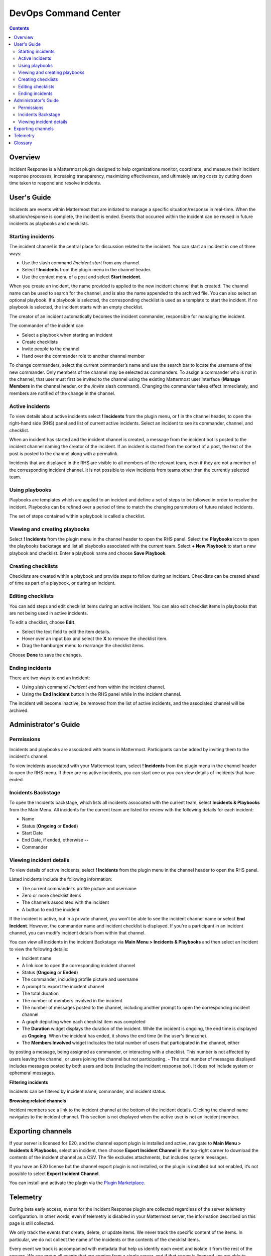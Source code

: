 =====================
DevOps Command Center
=====================


.. contents:: Contents
  :backlinks: top
  :local:
  :depth: 2

Overview
^^^^^^^

Incident Response is a Mattermost plugin designed to help organizations monitor, coordinate, and measure their incident response processes, increasing transparency, maximizing effectiveness, and ultimately saving costs by cutting down time taken to respond and resolve incidents.


User's Guide
^^^^^^^^^^^^^

Incidents are events within Mattermost that are initiated to manage a specific situation/response in real-time. When the situation/response is complete, the incident is ended. Events that occurred within the incident can be reused in future incidents as playbooks and checklists.

Starting incidents
~~~~~~~~~~~~~~~~~~

The incident channel is the central place for discussion related to the incident. You can start an incident in one of three ways:

- Use the slash command */incident start* from any channel.
- Select **! Incidents** from the plugin menu in the channel header.
- Use the context menu of a post and select **Start incident**.

When you create an incident, the name provided is applied to the new incident channel that is created. The channel name can be used to search for the channel, and is also the name appended to the archived file. You can also select an optional playbook. If a playbook is selected, the corresponding checklist is used as a template to start the incident. If no playbook is selected, the incident starts with an empty checklist.

The creator of an incident automatically becomes the incident commander, responsible for managing the incident.

The commander of the incident can:

- Select a playbook when starting an incident
- Create checklists
- Invite people to the channel
- Hand over the commander role to another channel member

To change commanders, select the current commander’s name and use the search bar to locate the username of the new commander. Only members of the channel may be selected as commanders. To assign a commander who is not in the channel, that user must first be invited to the channel using the existing Mattermost user interface (**Manage Members** in the channel header, or the */invite* slash command). Changing the commander takes effect immediately, and members are notified of the change in the channel.

Active incidents
~~~~~~~~~~~~~~~~

To view details about active incidents select **! Incidents** from the plugin menu, or **!** in the channel header, to open the right-hand side (RHS) panel and list of current active incidents. Select an incident to see its commander, channel, and checklist.

When an incident has started and the incident channel is created, a message from the incident bot is posted to the incident channel naming the creator of the incident. If an incident is started from the context of a post, the text of the post is posted to the channel along with a permalink.

Incidents that are displayed in the RHS are visible to all members of the relevant team, even if they are not a member of the corresponding incident channel. It is not possible to view incidents from teams other than the currently selected team.

Using playbooks
~~~~~~~~~~~~~~~~

Playbooks are templates which are applied to an incident and define a set of steps to be followed in order to resolve the incident. Playbooks can be refined over a period of time to match the changing parameters of future related incidents.

The set of steps contained within a playbook is called a checklist.

Viewing and creating playbooks
~~~~~~~~~~~~~~~~~~~~~~~~~~~~~~~

Select **! Incidents** from the plugin menu in the channel header to open the RHS panel. Select the **Playbooks** icon to open the playbooks backstage and list all playbooks associated with the current team. Select **+ New Playbook** to start a new playbook and checklist. Enter a playbook name and choose **Save Playbook**.

Creating checklists
~~~~~~~~~~~~~~~~~~~

Checklists are created within a playbook and provide steps to follow during an incident. Checklists can be created ahead of time as part of a playbook, or during an incident.


Editing checklists
~~~~~~~~~~~~~~~~~~~

You can add steps and edit checklist items during an active incident. You can also edit checklist items in playbooks that are not being used in active incidents. 

To edit a checklist, choose **Edit**.

- Select the text field to edit the item details. 
- Hover over an input box and select the **X** to remove the checklist item.
- Drag the hamburger menu to rearrange the checklist items.

Choose **Done** to save the changes.


Ending incidents
~~~~~~~~~~~~~~~~

There are two ways to end an incident:

- Using slash command */incident end* from within the incident channel.
- Using the **End Incident** button in the RHS panel while in the incident channel.

The incident will become inactive, be removed from the list of active incidents, and the associated channel will be archived.

Administrator's Guide
^^^^^^^^^^^^^^^^^^^^^^

Permissions
~~~~~~~~~~~~~~~~~~~~~

Incidents and playbooks are associated with teams in Mattermost. Participants can be added by inviting them to the incident's channel. 

To view incidents associated with your Mattermost team, select **! Incidents** from the plugin menu in the channel header to open the RHS menu. If there are no active incidents, you can start one or you can view details of incidents that have ended.

Incidents Backstage
~~~~~~~~~~~~~~~~~~~~

To open the Incidents backstage, which lists all incidents associated with the current team, select **Incidents & Playbooks** from the Main Menu. All incidents for the current team are listed for review with the following details for each incident:

- Name
- Status (**Ongoing** or **Ended**)
- Start Date
- End Date, if ended, otherwise **--**
- Commander


Viewing incident details
~~~~~~~~~~~~~~~~~~~~~~~~~~~~~~~

To view details of active incidents, select **! Incidents** from the plugin menu in the channel header to open the RHS panel.

Listed incidents include the following information:

- The current commander’s profile picture and username
- Zero or more checklist items
- The channels associated with the incident
- A button to end the incident

If the incident is active, but in a private channel, you won't be able to see the incident channel name or select **End Incident**. However, the commander name and incident checklist is displayed. If you're a participant in an incident channel, you can modify incident details from within that channel.

You can view all incidents in the incident Backstage via **Main Menu > Incidents & Playbooks** and then select an incident to view the following details:

- Incident name
- A link icon to open the corresponding incident channel
- Status (**Ongoing** or **Ended**)
- The commander, including profile picture and username
- A prompt to export the incident channel
- The total duration
- The number of members involved in the incident
- The number of messages posted to the channel, including another prompt to open the corresponding incident channel
- A graph depicting when each checklist item was completed

- The **Duration** widget displays the duration of the incident. While the incident is ongoing, the end time is displayed as **Ongoing**. When the incident has ended, it shows the end time (in the user's timezone). 
- The **Members Involved** widget indicates the total number of users that participated in the channel, either
by posting a message, being assigned as commander, or interacting with a checklist. This number is not affected by users leaving the channel, or users joining the channel but not participating.
- The total number of messages displayed includes messages posted by both users and bots (including the incident response bot). It does not include system or ephemeral messages.

**Filtering incidents**

Incidents can be filtered by incident name, commander, and incident status.

**Browsing related channels**

Incident members see a link to the incident channel at the bottom of the incident details. Clicking the channel name navigates to the incident channel. This section is not displayed when the active user is not an incident member.

Exporting channels
^^^^^^^^^^^^^^^^^

If your server is licensed for E20, and the channel export plugin is installed and active, navigate to **Main Menu > Incidents & Playbooks**, select an incident, then choose **Export Incident Channel** in the top-right corner to download the contents of the incident channel as a CSV. The file excludes attachments, but includes system messages.

If you have an E20 license but the channel export plugin is not installed, or the plugin is installed but not enabled, it’s not possible to select **Export Incident Channel**.

You can install and activate the plugin via the `Plugin Marketplace <https://docs.mattermost.com/administration/plugins.html#plugin-marketplace>`_.

Telemetry
^^^^^^^^^^

During beta early access, events for the Incident Response plugin are collected regardless of the server telemetry configuration. In other words, even if telemetry is disabled in your Mattermost server, the information described on this page is still collected.

We only track the events that create, delete, or update items. We never track the specific content of the items. In particular, we do not collect the name of the incidents or the contents of the checklist items.

Every event we track is accompanied with metadata that help us identify each event and isolate it from the rest of the servers. We can group all events that are coming from a single server, and if that server is licensed, we are able to identify the buyer of the license. The following list details the metadata that accompanies every event:

- ``diagnosticID``: Unique identifier of the server the plugin is running on.
- ``serverVersion``: Version of the server the plugin is running on.
- ``pluginVersion``: Version of the plugin.
- Fields automatically generated by Rudder:
  
  - ``eventTimeStamp``: Timestamp on when the event was queued to send to the server.
  - ``createdAt``: Timestamp on when the event was sent to the server.
  - ``id``: Unique identifier of the event.
  - ``event integrations``: Unused field. It always contains the value null.
  - ``event originalTimestamp``: Timestamp on when the event actually happened. It always equals eventTimeStamp.
  - ``type``: Type of the event. It always contains the string ”track”.

**Events data**

.. csv-table::
    :header: "Event", "Triggers", "Information collected"

    "Incident created", "- Any user sends the ``/incident start`` command and creates an incident. 
    - Any user clicks on the ``+`` button on the Incident list view, in the RHS and creates an incident.
    - Any user clicks on the drop-down menu of any post, clicks on the ``Start incident`` option and creates an incident", "
    - ``ID``: Unique identifier of the incident.
    - ``IsActive``: Boolean  value indicating if the incident is active. It always equals ``true``.
    - ``CommanderUserID``: Unique identifier of the commander of the incident. It equals the identifier of the user that created the incident.
    - ``TeamID``: Unique identifier of the team where the incident channel is created.
    - ``CreatedAt``: Timestamp of the incident creation.
    - ``ChannelIDs``: A list containing a single element, the channel created along with the incident.
    - ``PostID``: Unique identifier of the post .
    - ``NumChecklists``: Number of checklists. It always equals 1.
    - ``TotalChecklistItems``: Number of checklist items this incident starts with. It always equals 0."
    "Incident finished.", "- Any user sends the ``/incident end`` command. 
    - Any user clicks on the ``End Incident`` button through the incident details view, in the RHS.", "
    - ``ID``: Unique identifier of the incident.
    - ``IsActive``: Boolean  value indicating if the incident is active. It always equals ``false``.
    - ``CommanderUserID``: Unique identifier of the commander of the incident. It equals the identifier of the user that created the incident.
    - ``UserID``: Unique identifier of user that ended the incident.
    - ``TeamID``: Unique identifier of the team where the incident channel is created.
    - ``CreatedAt``: Timestamp of the incident creation.
    - ``ChannelIDs``: A list containing a single element, the channel created along with the incident.
    - ``PostID``: Unique identifier of the post .
    - ``NumChecklists``: Number of checklists. It always equals 1.
    - ``TotalChecklistItems``: Number of checklist items this incident starts with. It always equals 0."
    "Checklist item created", "- Any user creates a new checklist item through the incident details view, in the RHS.", "
    - ``IncidentID``: Unique identifier of the incident where the item was created.
    - ``UserID``: Unique identifier of the user that created the item."
    "Checklist item removed.", "- Any user deletes a checklist item through the incident details view, in the RHS.", "
    - ``IncidentID``: Unique identifier of the incident where the item was.
    - ``UserID``: Unique identifier of the user that removed the item."
    "Checklist item renamed.", "- Any user edit the contents of a checklist item through the incident details view, in the RHS.", "
    - ``IncidentID``: Unique identifier of the incident where the item was.
    - ``UserID``: Unique identifier of the user that removed the item."
    "Checklist item moved.", "- Any user moves the position of a checklist item in the list through the incident details view, in the RHS.", "
    - ``IncidentID``: Unique identifier of the incident where the item is.
    - ``UserID``: Unique identifier of the user that edited the item."
    "Unchecked checklist item checked.", "- Any user checks an unchecked checklist item through the incident details view, in the RHS.", "
    - ``IncidentID``: Unique identifier of the incident where the item is.
    - ``UserID``: Unique identifier of the user that checked the item."
    "Checked checklist item unchecked.", "- Any user unchecks a checked checklist item through the incident details view, in the RHS.", "
    - ``IncidentID``: Unique identifier of the incident where the item is.
    - ``UserID``: Unique identifier of the user that checked the item."
     "Playbook created.", "- Any user clicks on the ``+ New Playbook`` button on the backstage and saves it.", "
    - ``PlaybookID``: Unique identifier of the playbook.
    - ``TeamID``: Unique identifier of the team where the playbook is created.
    - ``NumChecklists``: Number of checklists this playbook has after the update.
    - ``TotalChecklistItems``: Number of checklist items, among all checklists, this playbook has after the update."
     "Playbook deleted.", "- Any user clicks on the ``Delete`` button next to a playbook on the Backstage and confirms.", "
    - ``PlaybookID``: Unique identifier of the playbook.
    - ``TeamID``: Unique identifier of the team where the playbook was located.
    - ``NumChecklists``: Number of checklists this playbook had immediately prior to deletion.
    - ``TotalChecklistItems``: Number of checklist items, among all checklists, this playbook had immediately prior to deletion."
    
    
Glossary
^^^^^^^^

* **Incident**: An event requiring the coordinated actions of one or more Mattermost users. An incident is either ongoing or closed.
* **Playbook**: A set of steps to execute as part of resolving an incident. It consists of one or more checklists, with each checklist item representing a single step.
* **Commander**: The Mattermost user currently responsible for transitioning an incident from ongoing to closed.
* **Incident channel**: A Mattermost channel dedicated to real-time conversation about the incident.
* **Incident member**: A Mattermost user with access to the corresponding incident channel.
* **The RHS**: The incident list and incident details displayed on the right hand side of the webapp. Clicking an incident from the list in the RHS surfaces details of the selected incident. It is not available on mobile.
* **The Backstage**: The full-screen analytics and configuration screens accessible from the webapp. It is not available on mobile.
